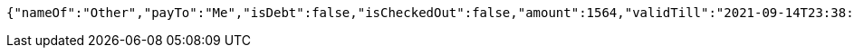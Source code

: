 [source,options="nowrap"]
----
{"nameOf":"Other","payTo":"Me","isDebt":false,"isCheckedOut":false,"amount":1564,"validTill":"2021-09-14T23:38:09.964466533"}
----